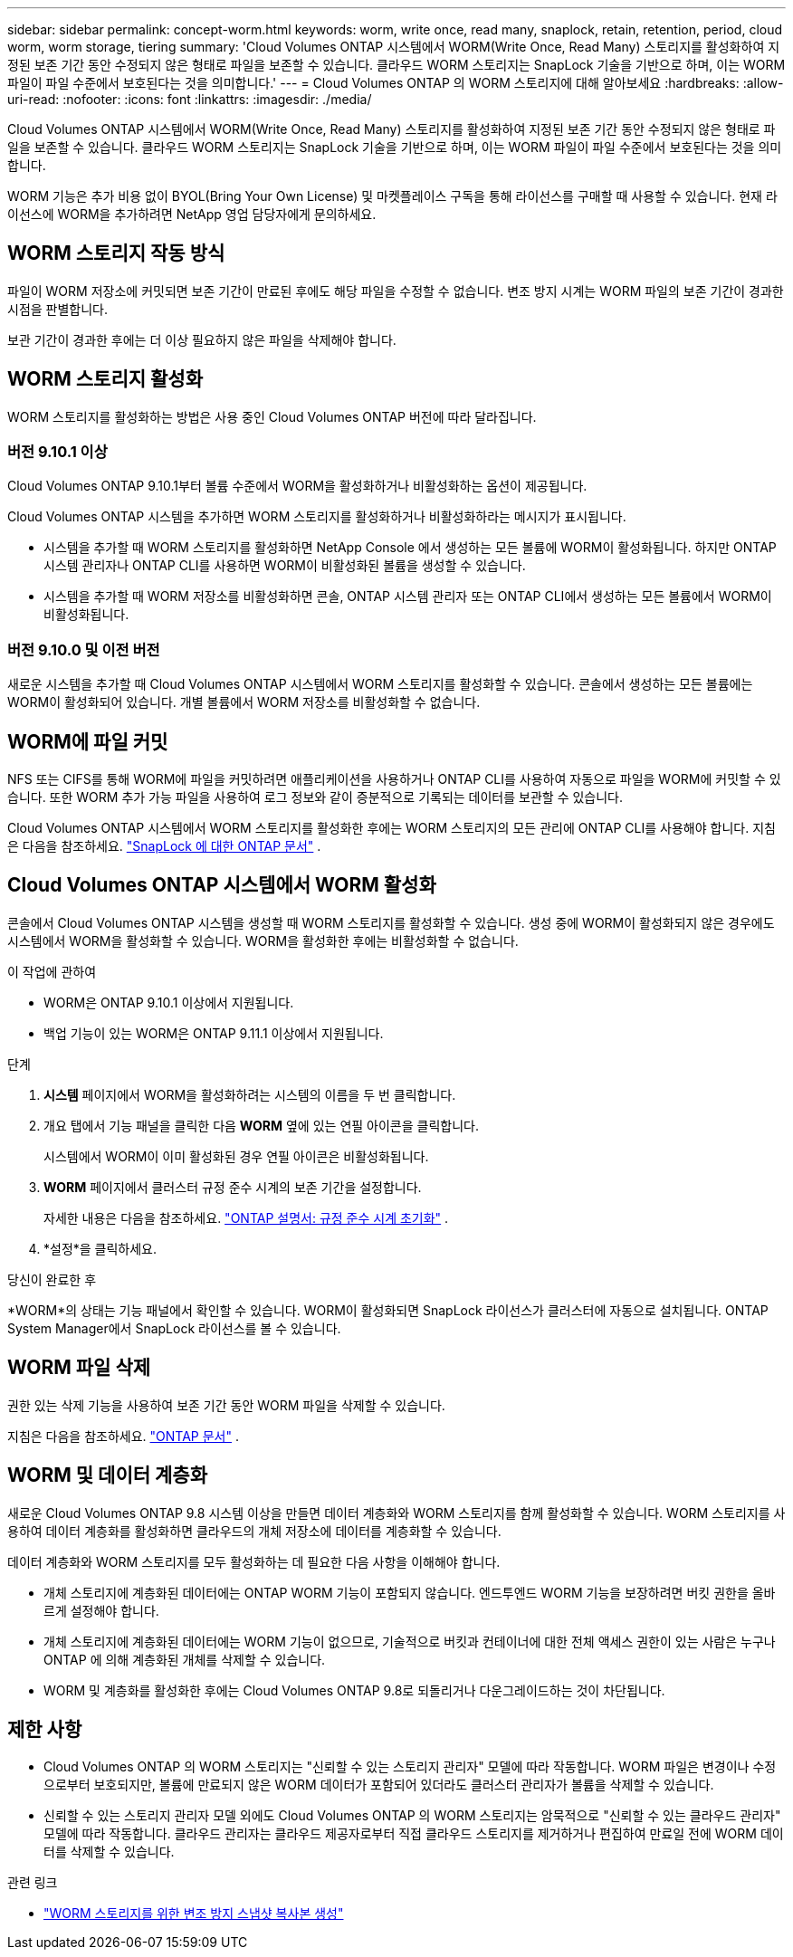 ---
sidebar: sidebar 
permalink: concept-worm.html 
keywords: worm, write once, read many, snaplock, retain, retention, period, cloud worm, worm storage, tiering 
summary: 'Cloud Volumes ONTAP 시스템에서 WORM(Write Once, Read Many) 스토리지를 활성화하여 지정된 보존 기간 동안 수정되지 않은 형태로 파일을 보존할 수 있습니다.  클라우드 WORM 스토리지는 SnapLock 기술을 기반으로 하며, 이는 WORM 파일이 파일 수준에서 보호된다는 것을 의미합니다.' 
---
= Cloud Volumes ONTAP 의 WORM 스토리지에 대해 알아보세요
:hardbreaks:
:allow-uri-read: 
:nofooter: 
:icons: font
:linkattrs: 
:imagesdir: ./media/


[role="lead"]
Cloud Volumes ONTAP 시스템에서 WORM(Write Once, Read Many) 스토리지를 활성화하여 지정된 보존 기간 동안 수정되지 않은 형태로 파일을 보존할 수 있습니다.  클라우드 WORM 스토리지는 SnapLock 기술을 기반으로 하며, 이는 WORM 파일이 파일 수준에서 보호된다는 것을 의미합니다.

WORM 기능은 추가 비용 없이 BYOL(Bring Your Own License) 및 마켓플레이스 구독을 통해 라이선스를 구매할 때 사용할 수 있습니다.  현재 라이선스에 WORM을 추가하려면 NetApp 영업 담당자에게 문의하세요.



== WORM 스토리지 작동 방식

파일이 WORM 저장소에 커밋되면 보존 기간이 만료된 후에도 해당 파일을 수정할 수 없습니다.  변조 방지 시계는 WORM 파일의 보존 기간이 경과한 시점을 판별합니다.

보관 기간이 경과한 후에는 더 이상 필요하지 않은 파일을 삭제해야 합니다.



== WORM 스토리지 활성화

WORM 스토리지를 활성화하는 방법은 사용 중인 Cloud Volumes ONTAP 버전에 따라 달라집니다.



=== 버전 9.10.1 이상

Cloud Volumes ONTAP 9.10.1부터 볼륨 수준에서 WORM을 활성화하거나 비활성화하는 옵션이 제공됩니다.

Cloud Volumes ONTAP 시스템을 추가하면 WORM 스토리지를 활성화하거나 비활성화하라는 메시지가 표시됩니다.

* 시스템을 추가할 때 WORM 스토리지를 활성화하면 NetApp Console 에서 생성하는 모든 볼륨에 WORM이 활성화됩니다.  하지만 ONTAP 시스템 관리자나 ONTAP CLI를 사용하면 WORM이 비활성화된 볼륨을 생성할 수 있습니다.
* 시스템을 추가할 때 WORM 저장소를 비활성화하면 콘솔, ONTAP 시스템 관리자 또는 ONTAP CLI에서 생성하는 모든 볼륨에서 WORM이 비활성화됩니다.




=== 버전 9.10.0 및 이전 버전

새로운 시스템을 추가할 때 Cloud Volumes ONTAP 시스템에서 WORM 스토리지를 활성화할 수 있습니다.  콘솔에서 생성하는 모든 볼륨에는 WORM이 활성화되어 있습니다.  개별 볼륨에서 WORM 저장소를 비활성화할 수 없습니다.



== WORM에 파일 커밋

NFS 또는 CIFS를 통해 WORM에 파일을 커밋하려면 애플리케이션을 사용하거나 ONTAP CLI를 사용하여 자동으로 파일을 WORM에 커밋할 수 있습니다.  또한 WORM 추가 가능 파일을 사용하여 로그 정보와 같이 증분적으로 기록되는 데이터를 보관할 수 있습니다.

Cloud Volumes ONTAP 시스템에서 WORM 스토리지를 활성화한 후에는 WORM 스토리지의 모든 관리에 ONTAP CLI를 사용해야 합니다.  지침은 다음을 참조하세요. http://docs.netapp.com/ontap-9/topic/com.netapp.doc.pow-arch-con/home.html["SnapLock 에 대한 ONTAP 문서"^] .



== Cloud Volumes ONTAP 시스템에서 WORM 활성화

콘솔에서 Cloud Volumes ONTAP 시스템을 생성할 때 WORM 스토리지를 활성화할 수 있습니다.  생성 중에 WORM이 활성화되지 않은 경우에도 시스템에서 WORM을 활성화할 수 있습니다.  WORM을 활성화한 후에는 비활성화할 수 없습니다.

.이 작업에 관하여
* WORM은 ONTAP 9.10.1 이상에서 지원됩니다.
* 백업 기능이 있는 WORM은 ONTAP 9.11.1 이상에서 지원됩니다.


.단계
. *시스템* 페이지에서 WORM을 활성화하려는 시스템의 이름을 두 번 클릭합니다.
. 개요 탭에서 기능 패널을 클릭한 다음 *WORM* 옆에 있는 연필 아이콘을 클릭합니다.
+
시스템에서 WORM이 이미 활성화된 경우 연필 아이콘은 비활성화됩니다.

. *WORM* 페이지에서 클러스터 규정 준수 시계의 보존 기간을 설정합니다.
+
자세한 내용은 다음을 참조하세요. https://docs.netapp.com/us-en/ontap/snaplock/initialize-complianceclock-task.html["ONTAP 설명서: 규정 준수 시계 초기화"^] .

. *설정*을 클릭하세요.


.당신이 완료한 후
*WORM*의 상태는 기능 패널에서 확인할 수 있습니다.  WORM이 활성화되면 SnapLock 라이선스가 클러스터에 자동으로 설치됩니다.  ONTAP System Manager에서 SnapLock 라이선스를 볼 수 있습니다.



== WORM 파일 삭제

권한 있는 삭제 기능을 사용하여 보존 기간 동안 WORM 파일을 삭제할 수 있습니다.

지침은 다음을 참조하세요. https://docs.netapp.com/us-en/ontap/snaplock/delete-worm-files-concept.html["ONTAP 문서"^] .



== WORM 및 데이터 계층화

새로운 Cloud Volumes ONTAP 9.8 시스템 이상을 만들면 데이터 계층화와 WORM 스토리지를 함께 활성화할 수 있습니다.  WORM 스토리지를 사용하여 데이터 계층화를 활성화하면 클라우드의 개체 저장소에 데이터를 계층화할 수 있습니다.

데이터 계층화와 WORM 스토리지를 모두 활성화하는 데 필요한 다음 사항을 이해해야 합니다.

* 개체 스토리지에 계층화된 데이터에는 ONTAP WORM 기능이 포함되지 않습니다.  엔드투엔드 WORM 기능을 보장하려면 버킷 권한을 올바르게 설정해야 합니다.
* 개체 스토리지에 계층화된 데이터에는 WORM 기능이 없으므로, 기술적으로 버킷과 컨테이너에 대한 전체 액세스 권한이 있는 사람은 누구나 ONTAP 에 의해 계층화된 개체를 삭제할 수 있습니다.
* WORM 및 계층화를 활성화한 후에는 Cloud Volumes ONTAP 9.8로 되돌리거나 다운그레이드하는 것이 차단됩니다.




== 제한 사항

* Cloud Volumes ONTAP 의 WORM 스토리지는 "신뢰할 수 있는 스토리지 관리자" 모델에 따라 작동합니다.  WORM 파일은 변경이나 수정으로부터 보호되지만, 볼륨에 만료되지 않은 WORM 데이터가 포함되어 있더라도 클러스터 관리자가 볼륨을 삭제할 수 있습니다.
* 신뢰할 수 있는 스토리지 관리자 모델 외에도 Cloud Volumes ONTAP 의 WORM 스토리지는 암묵적으로 "신뢰할 수 있는 클라우드 관리자" 모델에 따라 작동합니다.  클라우드 관리자는 클라우드 제공자로부터 직접 클라우드 스토리지를 제거하거나 편집하여 만료일 전에 WORM 데이터를 삭제할 수 있습니다.


.관련 링크
* link:reference-worm-snaplock.html["WORM 스토리지를 위한 변조 방지 스냅샷 복사본 생성"]

